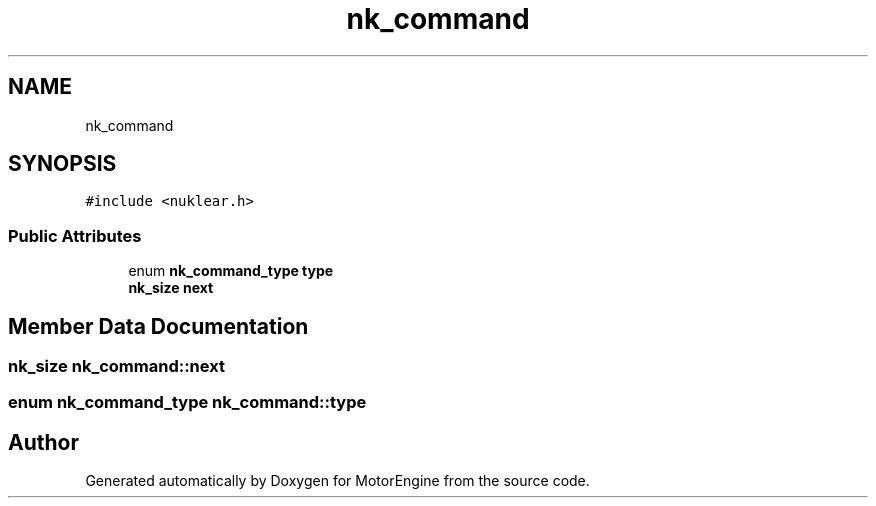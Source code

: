 .TH "nk_command" 3 "Mon Apr 3 2023" "Version 0.2.1" "MotorEngine" \" -*- nroff -*-
.ad l
.nh
.SH NAME
nk_command
.SH SYNOPSIS
.br
.PP
.PP
\fC#include <nuklear\&.h>\fP
.SS "Public Attributes"

.in +1c
.ti -1c
.RI "enum \fBnk_command_type\fP \fBtype\fP"
.br
.ti -1c
.RI "\fBnk_size\fP \fBnext\fP"
.br
.in -1c
.SH "Member Data Documentation"
.PP 
.SS "\fBnk_size\fP nk_command::next"

.SS "enum \fBnk_command_type\fP nk_command::type"


.SH "Author"
.PP 
Generated automatically by Doxygen for MotorEngine from the source code\&.
